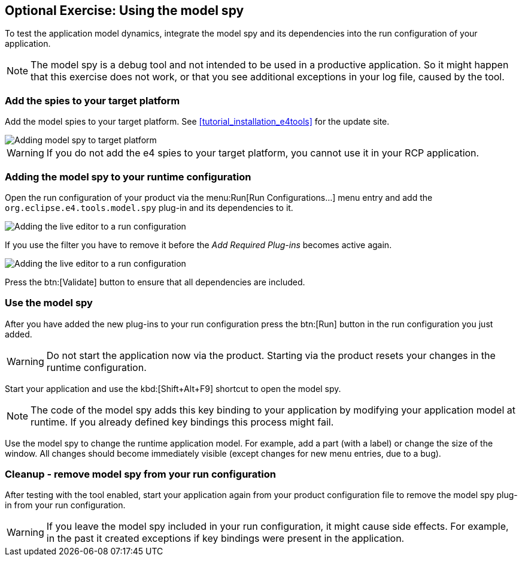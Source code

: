 == Optional Exercise: Using the model spy

To test the application model dynamics, integrate the model spy and its dependencies into the run configuration of your application.

[NOTE]
====
The model spy is a debug tool and not intended to be used in a productive application. 
So it might happen that this exercise does not work, or that you see additional exceptions in your log file, caused by the tool.
====


=== Add the spies to your target platform

Add the model spies to your target platform. 
See <<tutorial_installation_e4tools>> for the update site.

image::model_spy_targetplatform.png[Adding model spy to target platform]


[WARNING]
====
If you do not add the e4 spies to your target platform, you cannot use it in your RCP application.
====

=== Adding the model spy to your runtime configuration

Open the run configuration of your product via the menu:Run[Run Configurations...] menu entry and add the `org.eclipse.e4.tools.model.spy` plug-in and its dependencies to it.

image::adding_liveeditor08.png[Adding the live editor to a run configuration]

If you use the filter you have to remove it before the _Add Required Plug-ins_ becomes active again.

image::adding_liveeditor10.png[Adding the live editor to a run configuration]

Press the btn:[Validate] button to ensure that all dependencies are included.

=== Use the model spy

After you have added the new plug-ins to your run configuration press the btn:[Run] button in the run configuration you just added.

[WARNING]
====
Do not start the application now via the product. 
Starting via the product resets your changes in the runtime configuration.
====

Start your application and use the kbd:[Shift+Alt+F9] shortcut to open the model spy.

[NOTE]
====
The code of the model spy adds this key binding to your application by modifying your application model at runtime. 
If you already defined key bindings this process might fail.
====

Use the model spy to change the runtime application model. 
For example, add a part (with a label) or change the size of the window. 
All changes should become immediately visible (except changes for new menu entries, due to a bug).

=== Cleanup - remove model spy from your run configuration

After testing with the tool enabled, start your application again from your product configuration file to remove the model spy plug-in from your run configuration.

[WARNING]
====
If you leave the model spy included in your run configuration, it might cause side effects.
For example, in the past it created exceptions if key bindings were present in the application.
====
